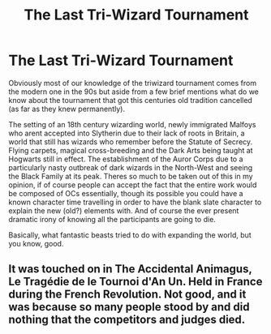 #+TITLE: The Last Tri-Wizard Tournament

* The Last Tri-Wizard Tournament
:PROPERTIES:
:Author: inventiveusernombre
:Score: 2
:DateUnix: 1613008283.0
:DateShort: 2021-Feb-11
:FlairText: Prompt
:END:
Obviously most of our knowledge of the triwizard tournament comes from the modern one in the 90s but aside from a few brief mentions what do we know about the tournament that got this centuries old tradition cancelled (as far as they knew permanently).

The setting of an 18th century wizarding world, newly immigrated Malfoys who arent accepted into Slytherin due to their lack of roots in Britain, a world that still has wizards who remember before the Statute of Secrecy. Flying carpets, magical cross-breeding and the Dark Arts being taught at Hogwarts still in effect. The establishment of the Auror Corps due to a particularly nasty outbreak of dark wizards in the North-West and seeing the Black Family at its peak. Theres so much to be taken out of this in my opinion, if of course people can accept the fact that the entire work would be composed of OCs essentially, though its possible you could have a known character time travelling in order to have the blank slate character to explain the new (old?) elements with. And of course the ever present dramatic irony of knowing all the participants are going to die.

Basically, what fantastic beasts tried to do with expanding the world, but you know, good.


** It was touched on in The Accidental Animagus, Le Tragédie de le Tournoi d'An Un. Held in France during the French Revolution. Not good, and it was because so many people stood by and did nothing that the competitors and judges died.
:PROPERTIES:
:Author: 100beep
:Score: 2
:DateUnix: 1613009251.0
:DateShort: 2021-Feb-11
:END:

